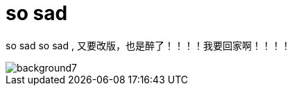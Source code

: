 = so sad  
:hp-post-title: 回家过年
:published_at: 2015-02-06
:hp-image: https://raw.githubusercontent.com/senola/pictures/master/background/background4.jpg

so sad so sad , 又要改版，也是醉了！！！！我要回家啊！！！！

image::https://raw.githubusercontent.com/senola/pictures/master/background/background7.jpg[]
